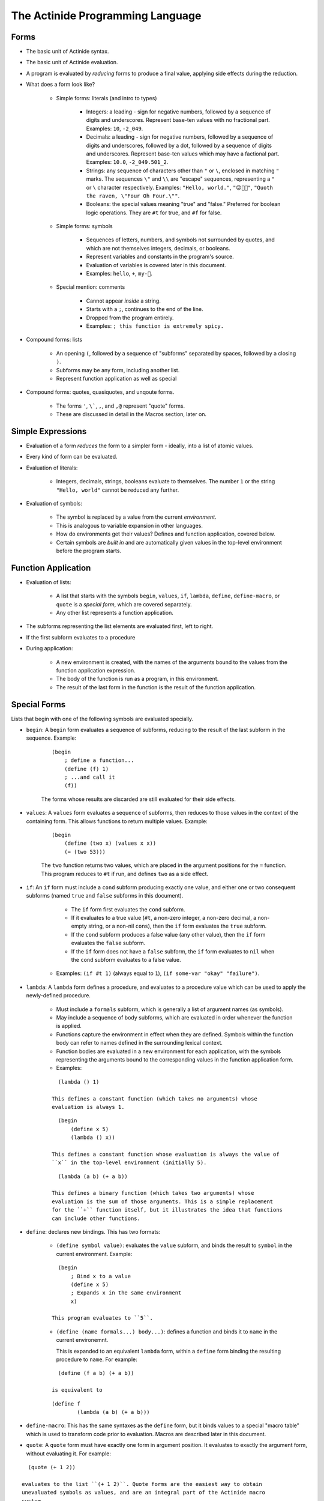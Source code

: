#################################
The Actinide Programming Language
#################################

*****
Forms
*****

* The basic unit of Actinide syntax.

* The basic unit of Actinide evaluation.

* A program is evaluated by *reducing* forms to produce a final value, applying
  side effects during the reduction.

* What does a form look like?

    * Simple forms: literals (and intro to types)

        * Integers: a leading - sign for negative numbers, followed by a
          sequence of digits and underscores. Represent base-ten values with no
          fractional part. Examples: ``10``, ``-2_049``.

        * Decimals: a leading - sign for negative numbers, followed by a
          sequence of digits and underscores, followed by a dot, followed by a
          sequence of digits and underscores. Represent base-ten values which
          may have a factional part. Examples: ``10.0``, ``-2_049.501_2``.

        * Strings: any sequence of characters other than ``"`` or ``\``,
          enclosed in matching ``"`` marks. The sequences ``\"`` and ``\\`` are
          "escape" sequences, representing a ``"`` or ``\`` character
          respectively. Examples: ``"Hello, world."``, ``"😡💩🚀"``, ``"Quoth
          the raven, \"Four Oh Four.\""``.

        * Booleans: the special values meaning "true" and "false." Preferred
          for boolean logic operations. They are ``#t`` for true, and ``#f``
          for false.

    * Simple forms: symbols

        * Sequences of letters, numbers, and symbols not surrounded by quotes,
          and which are not themselves integers, decimals, or booleans.

        * Represent variables and constants in the program's source.

        * Evaluation of variables is covered later in this document.

        * Examples: ``hello``, ``+``, ``my-🚀``.

    * Special mention: comments

        * Cannot appear *inside* a string.

        * Starts with a ``;``, continues to the end of the line.

        * Dropped from the program entirely.

        * Examples: ``; this function is extremely spicy.``

* Compound forms: lists

    * An opening ``(``, followed by a sequence of "subforms" separated by
      spaces, followed by a closing ``)``.

    * Subforms may be any form, including another list.

    * Represent function application as well as special

* Compound forms: quotes, quasiquotes, and unqoute forms.

    * The forms ``'``, ``\```, ``,``, and ``,@`` represent "quote" forms.

    * These are discussed in detail in the Macros section, later on.

******************
Simple Expressions
******************

* Evaluation of a form *reduces* the form to a simpler form - ideally, into a
  list of atomic values.

* Every kind of form can be evaluated.

* Evaluation of literals:

    * Integers, decimals, strings, booleans evaluate to themselves. The number
      ``1`` or the string ``"Hello, world"`` cannot be reduced any further.

* Evaluation of symbols:

    * The symbol is replaced by a value from the current *environment*.

    * This is analogous to variable expansion in other languages.

    * How do environments get their values? Defines and function application,
      covered below.

    * Certain symbols are *built in* and are automatically given values in the
      top-level environment before the program starts.

********************
Function Application
********************

* Evaluation of lists:

    * A list that starts with the symbols ``begin``, ``values``, ``if``,
      ``lambda``, ``define``, ``define-macro``, or ``quote`` is a *special
      form*, which are covered separately.

    * Any other list represents a function application.

* The subforms representing the list elements are evaluated first, left to
  right.

* If the first subform evaluates to a procedure

* During application:

    * A new environment is created, with the names of the arguments bound to
      the values from the function application expression.

    * The body of the function is run as a program, in this environment.

    * The result of the last form in the function is the result of the function
      application.

*************
Special Forms
*************

Lists that begin with one of the following symbols are evaluated specially.

* ``begin``: A ``begin`` form evaluates a sequence of subforms, reducing to the
  result of the last subform in the sequence. Example:

    ::

        (begin
            ; define a function...
            (define (f) 1)
            ; ...and call it
            (f))

    The forms whose results are discarded are still evaluated for their side
    effects.

* ``values``: A ``values`` form evaluates a sequence of subforms, then reduces
  to those values in the context of the containing form. This allows functions
  to return multiple values. Example:

    ::

        (begin
            (define (two x) (values x x))
            (= (two 53)))

    The ``two`` function returns two values, which are placed in the argument
    positions for the ``=`` function. This program reduces to ``#t`` if run,
    and defines ``two`` as a side effect.

* ``if``: An ``if`` form must include a ``cond`` subform producing exactly one
  value, and either one or two consequent subforms (named ``true`` and
  ``false`` subforms in this document).

      * The ``if`` form first evaluates the ``cond`` subform.

      * If it evaluates to a true value (``#t``, a non-zero integer, a non-zero
        decimal, a non-empty string, or a non-nil ``cons``), then the ``if``
        form evaluates the ``true`` subform.

      * If the ``cond`` subform produces a false value (any other value), then
        the ``if`` form evaluates the ``false`` subform.

      * If the ``if`` form does not have a ``false`` subform, the ``if`` form
        evaluates to ``nil`` when the ``cond`` subform evaluates to a false
        value.

     * Examples: ``(if #t 1)`` (always equal to ``1``), ``(if some-var "okay"
       "failure")``.

* ``lambda``: A ``lambda`` form defines a procedure, and evaluates to a
  procedure value which can be used to apply the newly-defined procedure.

    * Must include a ``formals`` subform, which is generally a list of argument
      names (as symbols).

    * May include a sequence of body subforms, which are evaluated in order
      whenever the function is applied.

    * Functions capture the environment in effect when they are defined.
      Symbols within the function body can refer to names defined in the
      surrounding lexical context.

    * Function bodies are evaluated in a new environment for each application,
      with the symbols representing the arguments bound to the corresponding
      values in the function application form.

    * Examples:

    ::

        (lambda () 1)

      This defines a constant function (which takes no arguments) whose
      evaluation is always 1.

    ::

        (begin
            (define x 5)
            (lambda () x))

      This defines a constant function whose evaluation is always the value of
      ``x`` in the top-level environment (initially 5).

    ::

        (lambda (a b) (+ a b))

      This defines a binary function (which takes two arguments) whose
      evaluation is the sum of those arguments. This is a simple replacement
      for the ``+`` function itself, but it illustrates the idea that functions
      can include other functions.

* ``define``: declares new bindings. This has two formats:

    * ``(define symbol value)``: evaluates the ``value`` subform, and binds the
      result to ``symbol`` in the current environment. Example:

    ::

        (begin
            ; Bind x to a value
            (define x 5)
            ; Expands x in the same environment
            x)

      This program evaluates to ``5``.

    * ``(define (name formals...) body...)``: defines a function and binds it
      to ``name`` in the current environemnt.

      This is expanded to an equivalent ``lambda`` form, within a ``define``
      form binding the resulting procedure to ``name``. For example:

    ::

        (define (f a b) (+ a b))

      is equivalent to

    ::

        (define f
                (lambda (a b) (+ a b)))

* ``define-macro``: This has the same syntaxes as the ``define`` form, but it
  binds values to a special "macro table" which is used to transform code prior
  to evaluation. Macros are described later in this document.

* ``quote``: A ``quote`` form must have exactly one form in argument position.
  It evaluates to exactly the argument form, without evaluating it. For example:

::

    (quote (+ 1 2))

  evaluates to the list ``(+ 1 2)``. Quote forms are the easiest way to obtain
  unevaluated symbols as values, and are an integral part of the Actinide macro
  system.

*******************
Loops and Recursion
*******************

* To loop, a function must recurse. Actinide has no looping primitives other
  than function application.

* Actinide guarantees that functions that recurse in tail position, either
  directly or indirectly, can recurse indefinitely.

* What is tail position?

    * Function bodies: the final form of the function is in tail position with
      respect to the function.

    * ``begin`` forms: the final subform is in tail position with respect to
      the ``begin`` form.

    * ``if`` forms: the ``true`` subform is in tail position with respect to
      the ``if`` form if the ``cond`` subform reduces to a true value. The
      ``false`` subform is in tail position with respect to the ``if`` form if
      the ``cond`` subform reduces to a false value.

    * If a form is in tail position with respect to its containing form, it is
      in tail position with respect to *that* form's containing form, and so
      on, out to the nearest ``lambda`` body or to the top level of the program.

* Example:

    * Simple recursive factorial:

    ::

        (define (factorial n)
                (if (= n 1)
                    1
                    (* n (factorial (- n 1)))))

      The ``factorial`` function *is not* called in tail position with respect
      to the body of the ``factorial`` function: After reducing that function
      application, the reduction of the outer ``factorial`` application still
      needs to apply the ``*`` function to the result.

      Attempting to evaluate ``(factorial 1000)`` fails due to limits on call
      depth: ``maximum recursion depth exceeded while calling a Python object``

    ::

        (define (fact n a)
                (if (= n 1)
                    a
                    (fact (- n 1) (* n a))))

      The ``fact`` function *is* called in tail position with respect to the
      body of ``fact``. Specifically, it is in tail position with respect to
      the ``if`` form whenever ``n`` is not equal to ``1``, and the ``if`` form
      is in tail position with respect to the body of the ``fact`` function.

      Evaluating ``(fact 1000 1)`` correctly computes the factorial of ``1000``
      on any machine with enough memory to store the result.

******
Macros
******

* Before Actinide evaluates a program, it *expands* a program.

* Expansion replaces macros (defined by ``define-macro``, as above).

* A *macro* is an Actinide procedure, as with ``lambda``, which accepts forms
  as arguments and reduces to a new form.

* Macros can be used to define new syntax.

* Macro expansion is recursive: the result of expanding a macro is expanded
  again, which allows macros to produce macro forms.

* Example: The ``let-one`` macro defines a single local variable, with a known
  value, and evaluates a body form in a temporary environment with that
  variable bound.

::

    (define-macro (let-one binding body)
        (begin
            (define name (head binding))
            (define val (head (tail binding)))
            `((lambda (,name) ,body) ,val))))

  To use this macro, apply it as if it were a function:

::

    (let-one (x 1) x)

  This program evaluates to 1, but *does not* bind ``x`` in the top-level
  environment.

TO WRITE:

* Comprehensive intro to quote forms
* Defining a simple macro
* Applying a simple macro
